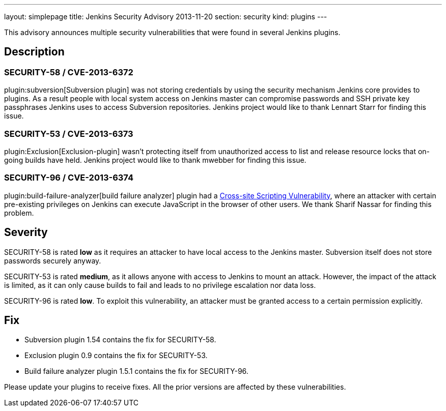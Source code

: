 ---
layout: simplepage
title: Jenkins Security Advisory 2013-11-20
section: security
kind: plugins
---

This advisory announces multiple security vulnerabilities that were found in several Jenkins plugins.

== Description
=== SECURITY-58 / CVE-2013-6372
plugin:subversion[Subversion plugin] was not storing credentials by using the security mechanism Jenkins core provides to plugins. As a result people with local system access on Jenkins master can compromise passwords and SSH private key passphrases Jenkins uses to access Subversion repositories. Jenkins project would like to thank Lennart Starr for finding this issue.

=== SECURITY-53 / CVE-2013-6373
plugin:Exclusion[Exclusion-plugin] wasn't protecting itself from unauthorized access to list and release resource locks that on-going builds have held. Jenkins project would like to thank mwebber for finding this issue.

=== SECURITY-96 / CVE-2013-6374
plugin:build-failure-analyzer[build failure analyzer] plugin had a link:https://owasp.org/www-community/attacks/xss/[Cross-site Scripting Vulnerability], where an attacker with certain pre-existing privileges on Jenkins can execute JavaScript in the browser of other users. We thank Sharif Nassar for finding this problem.


== Severity
SECURITY-58 is rated *low* as it requires an attacker to have local access to the Jenkins master. Subversion itself does not store passwords securely anyway.

SECURITY-53 is rated *medium*, as it allows anyone with access to Jenkins to mount an attack. However, the impact of the attack is limited, as it can only cause builds to fail and leads to no privilege escalation nor data loss.

SECURITY-96 is rated *low*. To exploit this vulnerability, an attacker must be granted access to a certain permission explicitly.

== Fix
* Subversion plugin 1.54 contains the fix for SECURITY-58.
* Exclusion plugin 0.9 contains the fix for SECURITY-53.
* Build failure analyzer plugin 1.5.1 contains the fix for SECURITY-96.

Please update your plugins to receive fixes. All the prior versions are affected by these vulnerabilities.
